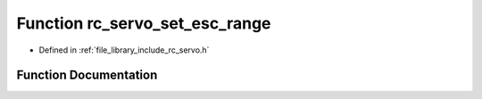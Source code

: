.. _exhale_function_group___servo_1ga677c306864d60dcc65011f38b00407da:

Function rc_servo_set_esc_range
===============================

- Defined in :ref:`file_library_include_rc_servo.h`


Function Documentation
----------------------


.. doxygenfunction:: rc_servo_set_esc_range(int, int)
   :project: librobotcontrol